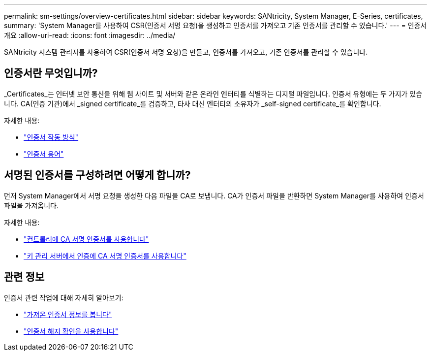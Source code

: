 ---
permalink: sm-settings/overview-certificates.html 
sidebar: sidebar 
keywords: SANtricity, System Manager, E-Series, certificates, 
summary: 'System Manager를 사용하여 CSR(인증서 서명 요청)을 생성하고 인증서를 가져오고 기존 인증서를 관리할 수 있습니다.' 
---
= 인증서 개요
:allow-uri-read: 
:icons: font
:imagesdir: ../media/


[role="lead"]
SANtricity 시스템 관리자를 사용하여 CSR(인증서 서명 요청)을 만들고, 인증서를 가져오고, 기존 인증서를 관리할 수 있습니다.



== 인증서란 무엇입니까?

_Certificates_는 인터넷 보안 통신을 위해 웹 사이트 및 서버와 같은 온라인 엔터티를 식별하는 디지털 파일입니다. 인증서 유형에는 두 가지가 있습니다. CA(인증 기관)에서 _signed certificate_를 검증하고, 타사 대신 엔터티의 소유자가 _self-signed certificate_를 확인합니다.

자세한 내용:

* link:how-certificates-work-sam.html["인증서 작동 방식"]
* link:certificate-terminology.html["인증서 용어"]




== 서명된 인증서를 구성하려면 어떻게 합니까?

먼저 System Manager에서 서명 요청을 생성한 다음 파일을 CA로 보냅니다. CA가 인증서 파일을 반환하면 System Manager를 사용하여 인증서 파일을 가져옵니다.

자세한 내용:

* link:use-ca-signed-certificates-for-controllers.html["컨트롤러에 CA 서명 인증서를 사용합니다"]
* link:use-ca-signed-certificates-for-authentication-with-a-key-management-server.html["키 관리 서버에서 인증에 CA 서명 인증서를 사용합니다"]




== 관련 정보

인증서 관련 작업에 대해 자세히 알아보기:

* link:view-imported-certificates.html["가져온 인증서 정보를 봅니다"]
* link:enable-certificate-revocation-checking.html["인증서 해지 확인을 사용합니다"]


